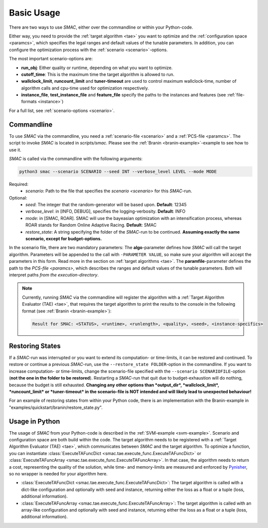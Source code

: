 Basic Usage
-----------

There are two ways to use *SMAC*, either over the commandline or within your
Python-code.

Either way, you need to provide the :ref:`target algorithm <tae>` you want to
optimize and the :ref:`configuration space <paramcs>`, which specifies the legal ranges and
default values of the tunable parameters. In addition, you can configure the
optimization process with the :ref:`scenario <scenario>`-options.

The most important scenario-options are:

- **run_obj**: Either quality or runtime, depending on what you want to
  optimize.
- **cutoff_time**: This is the maximum time the target algorithm is allowed to
  run.
- **wallclock_limit**, **runcount_limit** and **tuner-timeout**
  are used to control maximum wallclock-time, number of algorithm calls and
  cpu-time used for optimization respectively.
- **instance_file**, **test_instance_file** and **feature_file** specify the
  paths to the instances and features (see :ref:`file-formats <instance>`)

For a full list, see :ref:`scenario-options <scenario>`.

.. _commandline:

Commandline 
~~~~~~~~~~~
To use *SMAC* via the commandline, you need a :ref:`scenario-file <scenario>` and a :ref:`PCS-file <paramcs>`.
The script to invoke *SMAC* is located in *scripts/smac*. Please see the
:ref:`Branin <branin-example>`-example to see how to use it.

*SMAC* is called via the commandline with the following arguments:

.. code-block:: bash

        python3 smac --scenario SCENARIO --seed INT --verbose_level LEVEL --mode MODE

Required:
     * *scenario*: Path to the file that specifies the `scenario <scenario>` for this *SMAC*-run.
Optional:
     * *seed*: The integer that the random-generator will be based upon. **Default**: 12345
     * *verbose_level*: in [INFO, DEBUG], specifies the logging-verbosity. **Default**: INFO
     * *mode*: in [SMAC, ROAR]. SMAC will use the bayeasian optimization with an intensification process, whereas ROAR stands for Random Online Adaptive Racing. **Default**: SMAC
     * *restore_state*: A string specifying the folder of the *SMAC*-run to be continued. **Assuming exactly the same scenario, except for budget-options.**

In the scenario file, there are two mandatory parameters: The **algo**-parameter
defines how *SMAC* will call the target algorithm. Parameters will be appended to the call
with ``-PARAMETER VALUE``, so make sure your algorithm will accept the parameters in this
form. Read more in the section on :ref:`target algorithms <tae>`.
The **paramfile**-parameter defines the path to the `PCS-file <paramcs>`,
which describes the ranges and default values of the tunable parameters.
Both will interpret paths *from the execution-directory*.

.. note::

    Currently, running *SMAC* via the commandline will register the algorithm with a
    :ref:`Target Algorithm Evaluator (TAE) <tae>`, that requires the target algorithm to print
    the results to the console in the following format (see :ref:`Branin <branin-example>`):
    
    .. code-block:: bash
    
        Result for SMAC: <STATUS>, <runtime>, <runlength>, <quality>, <seed>, <instance-specifics>


.. _restorestate:

Restoring States
~~~~~~~~~~~~~~~~
If a *SMAC*-run was interrupted or you want to extend its computation- or
time-limits, it can be restored and continued.
To restore or continue a previous *SMAC*-run, use the
``--restore_state FOLDER``-option in the commandline. If you want to increase
computation- or time-limits, change the scenario-file specified with the
``--scenario SCENARIOFILE``-option (**not the one in the folder to be restored**).
Restarting a *SMAC*-run that quit due to budget-exhaustion will do nothing,
because the budget is still exhausted.
**Changing any other options than *output_dir*, *wallclock_limit*, *runcount_limit* or
*tuner-timeout* in the scenario-file is NOT intended and will likely lead
to unexpected behaviour!**

For an example of restoring states from within your Python code, there is an
implementation with the Branin-example in "examples/quickstart/branin/restore_state.py".


.. _inpython:

Usage in Python
~~~~~~~~~~~~~~~
The usage of *SMAC* from your Python-code is described in the :ref:`SVM-example <svm-example>`.
Scenario and configuration space are both build within the code. The target
algorithm needs to be registered with a :ref:`Target Algorithm Evaluator (TAE) <tae>`,
which communicates between *SMAC* and the target algorithm. To optimize a function, you can instantiate
:class:`ExecuteTAFuncDict <smac.tae.execute_func.ExecuteTAFuncDict>` or
:class:`ExecuteTAFuncArray <smac.tae.execute_func.ExecuteTAFuncArray>`.
In that case, the algorithm needs to return a cost, representing the quality of
the solution, while time- and memory-limits are measured and enforced by `Pynisher
<https://github.com/sfalkner/pynisher>`_, so no wrapper is needed for your
algorithm here.

- :class:`ExecuteTAFuncDict <smac.tae.execute_func.ExecuteTAFuncDict>`:
  The target algorithm is called with a dict-like configuration and optionally
  with seed and instance, returning either the loss as a float or a tuple (loss,
  additional information).
- :class:`ExecuteTAFuncArray <smac.tae.execute_func.ExecuteTAFuncArray>`:
  The target algorithm is called with an array-like configuration and optionally
  with seed and instance, returning either the loss as a float or a tuple (loss,
  additional information).

